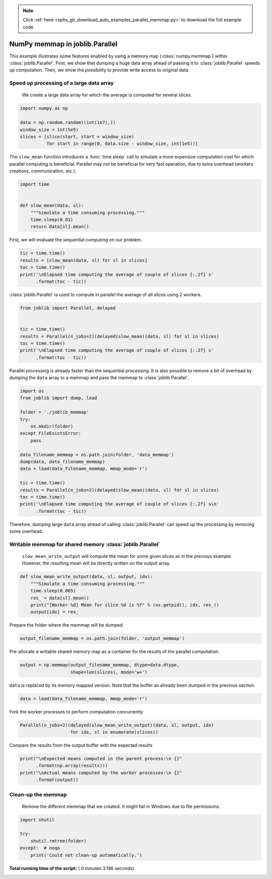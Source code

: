 .. note::
    :class: sphx-glr-download-link-note

    Click :ref:`here <sphx_glr_download_auto_examples_parallel_memmap.py>` to download the full example code
.. rst-class:: sphx-glr-example-title

.. _sphx_glr_auto_examples_parallel_memmap.py:


===============================
NumPy memmap in joblib.Parallel
===============================

This example illustrates some features enabled by using a memory map
(:class:`numpy.memmap`) within :class:`joblib.Parallel`. First, we show that
dumping a huge data array ahead of passing it to :class:`joblib.Parallel`
speeds up computation. Then, we show the possibility to provide write access to
original data.



Speed up processing of a large data array
#############################################################################

 We create a large data array for which the average is computed for several
 slices.



.. code-block:: python


    import numpy as np

    data = np.random.random((int(1e7),))
    window_size = int(5e5)
    slices = [slice(start, start + window_size)
              for start in range(0, data.size - window_size, int(1e5))]







The ``slow_mean`` function introduces a :func:`time.sleep` call to simulate a
more expensive computation cost for which parallel computing is beneficial.
Parallel may not be beneficial for very fast operation, due to extra overhead
(workers creations, communication, etc.).



.. code-block:: python


    import time


    def slow_mean(data, sl):
        """Simulate a time consuming processing."""
        time.sleep(0.01)
        return data[sl].mean()








First, we will evaluate the sequential computing on our problem.



.. code-block:: python


    tic = time.time()
    results = [slow_mean(data, sl) for sl in slices]
    toc = time.time()
    print('\nElapsed time computing the average of couple of slices {:.2f} s'
          .format(toc - tic))





.. rst-class:: sphx-glr-script-out

 Out:

 .. code-block:: none

    Elapsed time computing the average of couple of slices 1.08 s


:class:`joblib.Parallel` is used to compute in parallel the average of all
slices using 2 workers.



.. code-block:: python


    from joblib import Parallel, delayed


    tic = time.time()
    results = Parallel(n_jobs=2)(delayed(slow_mean)(data, sl) for sl in slices)
    toc = time.time()
    print('\nElapsed time computing the average of couple of slices {:.2f} s'
          .format(toc - tic))





.. rst-class:: sphx-glr-script-out

 Out:

 .. code-block:: none

    Elapsed time computing the average of couple of slices 0.82 s


Parallel processing is already faster than the sequential processing. It is
also possible to remove a bit of overhead by dumping the ``data`` array to a
memmap and pass the memmap to :class:`joblib.Parallel`.



.. code-block:: python


    import os
    from joblib import dump, load

    folder = './joblib_memmap'
    try:
        os.mkdir(folder)
    except FileExistsError:
        pass

    data_filename_memmap = os.path.join(folder, 'data_memmap')
    dump(data, data_filename_memmap)
    data = load(data_filename_memmap, mmap_mode='r')

    tic = time.time()
    results = Parallel(n_jobs=2)(delayed(slow_mean)(data, sl) for sl in slices)
    toc = time.time()
    print('\nElapsed time computing the average of couple of slices {:.2f} s\n'
          .format(toc - tic))





.. rst-class:: sphx-glr-script-out

 Out:

 .. code-block:: none

    Elapsed time computing the average of couple of slices 0.67 s


Therefore, dumping large ``data`` array ahead of calling
:class:`joblib.Parallel` can speed up the processing by removing some
overhead.


Writable memmap for shared memory :class:`joblib.Parallel`
##############################################################################

 ``slow_mean_write_output`` will compute the mean for some given slices as in
 the previous example. However, the resulting mean will be directly written on
 the output array.



.. code-block:: python



    def slow_mean_write_output(data, sl, output, idx):
        """Simulate a time consuming processing."""
        time.sleep(0.005)
        res_ = data[sl].mean()
        print("[Worker %d] Mean for slice %d is %f" % (os.getpid(), idx, res_))
        output[idx] = res_








Prepare the folder where the memmap will be dumped.



.. code-block:: python


    output_filename_memmap = os.path.join(folder, 'output_memmap')







Pre-allocate a writable shared memory map as a container for the results of
the parallel computation.



.. code-block:: python


    output = np.memmap(output_filename_memmap, dtype=data.dtype,
                       shape=len(slices), mode='w+')







``data`` is replaced by its memory mapped version. Note that the buffer as
already been dumped in the previous section.



.. code-block:: python


    data = load(data_filename_memmap, mmap_mode='r')







Fork the worker processes to perform computation concurrently



.. code-block:: python


    Parallel(n_jobs=2)(delayed(slow_mean_write_output)(data, sl, output, idx)
                       for idx, sl in enumerate(slices))







Compare the results from the output buffer with the expected results



.. code-block:: python


    print("\nExpected means computed in the parent process:\n {}"
          .format(np.array(results)))
    print("\nActual means computed by the worker processes:\n {}"
          .format(output))





.. rst-class:: sphx-glr-script-out

 Out:

 .. code-block:: none

    Expected means computed in the parent process:
     [0.49944034 0.49911453 0.49917618 0.49957991 0.49981803 0.49984488
     0.4999535  0.49978034 0.4999072  0.49952261 0.49963678 0.49984297
     0.49978946 0.49935283 0.49954907 0.49920566 0.49936897 0.49964281
     0.49998831 0.5000339  0.50027566 0.50030891 0.50036138 0.50024663
     0.50003093 0.49989414 0.49937217 0.49946343 0.49968501 0.49993659
     0.49983988 0.49981781 0.49992288 0.50001719 0.50007076 0.50036733
     0.50049622 0.50040366 0.50033065 0.50014683 0.49955605 0.4998208
     0.49964336 0.49931954 0.49926145 0.49996879 0.50003465 0.50024348
     0.500435   0.50054241 0.50021341 0.50013659 0.49994784 0.49998328
     0.50006715 0.49997976 0.49951897 0.49970846 0.49987933 0.49983926
     0.50002081 0.50021007 0.50011726 0.50007255 0.50005647 0.50030295
     0.50035839 0.50024946 0.49993407 0.49975102 0.49995272 0.49994362
     0.50037876 0.50048861 0.5007831  0.50046208 0.50050807 0.50017532
     0.50034024 0.5004012  0.50042292 0.50029226 0.50058642 0.50055511
     0.50024335 0.50009633 0.50018244 0.499636   0.49994618 0.49980822
     0.49986107 0.49974606 0.49976604 0.49918113 0.49947031]

    Actual means computed by the worker processes:
     [0.49944034 0.49911453 0.49917618 0.49957991 0.49981803 0.49984488
     0.4999535  0.49978034 0.4999072  0.49952261 0.49963678 0.49984297
     0.49978946 0.49935283 0.49954907 0.49920566 0.49936897 0.49964281
     0.49998831 0.5000339  0.50027566 0.50030891 0.50036138 0.50024663
     0.50003093 0.49989414 0.49937217 0.49946343 0.49968501 0.49993659
     0.49983988 0.49981781 0.49992288 0.50001719 0.50007076 0.50036733
     0.50049622 0.50040366 0.50033065 0.50014683 0.49955605 0.4998208
     0.49964336 0.49931954 0.49926145 0.49996879 0.50003465 0.50024348
     0.500435   0.50054241 0.50021341 0.50013659 0.49994784 0.49998328
     0.50006715 0.49997976 0.49951897 0.49970846 0.49987933 0.49983926
     0.50002081 0.50021007 0.50011726 0.50007255 0.50005647 0.50030295
     0.50035839 0.50024946 0.49993407 0.49975102 0.49995272 0.49994362
     0.50037876 0.50048861 0.5007831  0.50046208 0.50050807 0.50017532
     0.50034024 0.5004012  0.50042292 0.50029226 0.50058642 0.50055511
     0.50024335 0.50009633 0.50018244 0.499636   0.49994618 0.49980822
     0.49986107 0.49974606 0.49976604 0.49918113 0.49947031]


Clean-up the memmap
##############################################################################

 Remove the different memmap that we created. It might fail in Windows due
 to file permissions.



.. code-block:: python


    import shutil

    try:
        shutil.rmtree(folder)
    except:  # noqa
        print('Could not clean-up automatically.')






**Total running time of the script:** ( 0 minutes  3.186 seconds)


.. _sphx_glr_download_auto_examples_parallel_memmap.py:


.. only :: html

 .. container:: sphx-glr-footer
    :class: sphx-glr-footer-example



  .. container:: sphx-glr-download

     :download:`Download Python source code: parallel_memmap.py <parallel_memmap.py>`



  .. container:: sphx-glr-download

     :download:`Download Jupyter notebook: parallel_memmap.ipynb <parallel_memmap.ipynb>`


.. only:: html

 .. rst-class:: sphx-glr-signature

    `Gallery generated by Sphinx-Gallery <https://sphinx-gallery.readthedocs.io>`_
